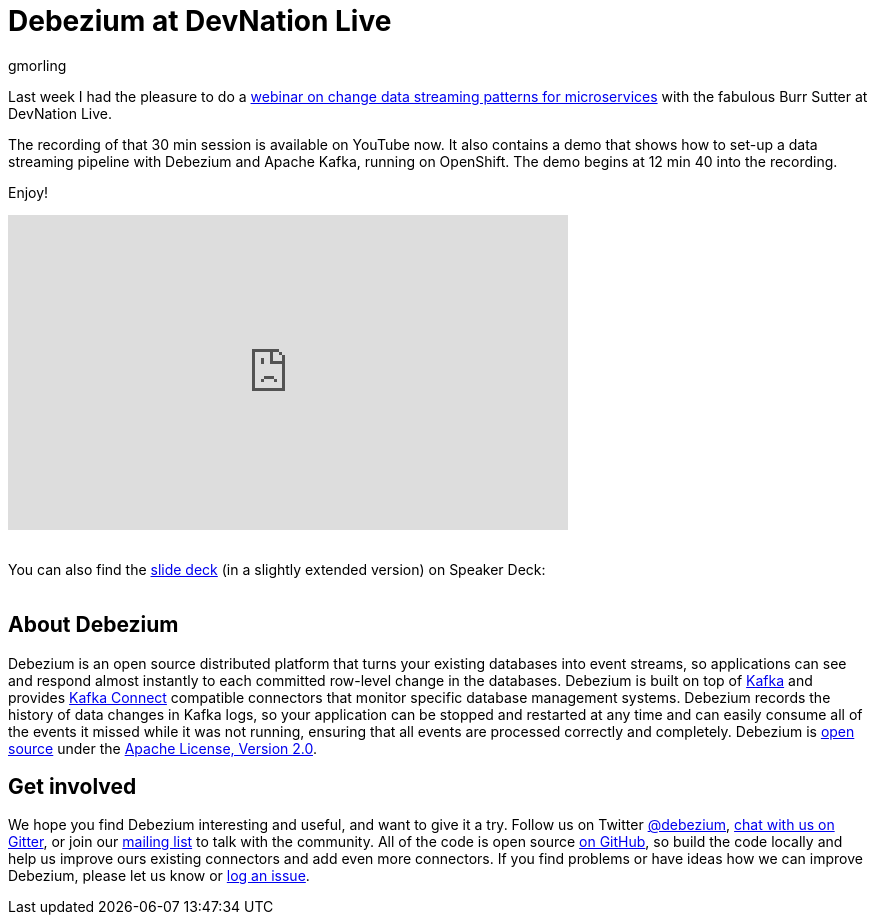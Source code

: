 = Debezium at DevNation Live
gmorling
:awestruct-tags: [ introduction, presentation ]
:awestruct-layout: blog-post

Last week I had the pleasure to do a https://developers.redhat.com/videos/youtube/QYbXDp4Vu-8/[webinar on change data streaming patterns for microservices] with the fabulous Burr Sutter at DevNation Live.

The recording of that 30 min session is available on YouTube now.
It also contains a demo that shows how to set-up a data streaming pipeline with Debezium and Apache Kafka,
running on OpenShift.
The demo begins at 12 min 40 into the recording.

Enjoy!

++++
<div class="responsive-video">
<iframe width="560" height="315" src="https://www.youtube.com/embed/QYbXDp4Vu-8" frameborder="0" allow="accelerometer; autoplay; encrypted-media; gyroscope; picture-in-picture" allowfullscreen></iframe>
<!--<iframe width="1600" height="900" src="https://www.youtube.com/embed/IOZ2Um6e430?rel=0" frameborder="0" allowfullscreen></iframe>-->
</div>
++++

{nbsp} +
You can also find the https://speakerdeck.com/gunnarmorling/change-data-streaming-patterns-for-microservices-with-debezium-apache-kafka-meetup-hamburg[slide deck] (in a slightly extended version) on Speaker Deck:
{nbsp} +
{nbsp} +

++++
<div style="text-align-center">
<script async class="speakerdeck-embed" data-id="c390d77e50464c99916ede7368a279c2" data-ratio="1.77777777777778" src="//speakerdeck.com/assets/embed.js"></script>
</div>
++++

== About Debezium

Debezium is an open source distributed platform that turns your existing databases into event streams,
so applications can see and respond almost instantly to each committed row-level change in the databases.
Debezium is built on top of http://kafka.apache.org/[Kafka] and provides http://kafka.apache.org/documentation.html#connect[Kafka Connect] compatible connectors that monitor specific database management systems.
Debezium records the history of data changes in Kafka logs, so your application can be stopped and restarted at any time and can easily consume all of the events it missed while it was not running,
ensuring that all events are processed correctly and completely.
Debezium is link:/license/[open source] under the http://www.apache.org/licenses/LICENSE-2.0.html[Apache License, Version 2.0].

== Get involved

We hope you find Debezium interesting and useful, and want to give it a try.
Follow us on Twitter https://twitter.com/debezium[@debezium], https://gitter.im/debezium/user[chat with us on Gitter],
or join our https://groups.google.com/forum/#!forum/debezium[mailing list] to talk with the community.
All of the code is open source https://github.com/debezium/[on GitHub],
so build the code locally and help us improve ours existing connectors and add even more connectors.
If you find problems or have ideas how we can improve Debezium, please let us know or https://issues.redhat.com/projects/DBZ/issues/[log an issue].
